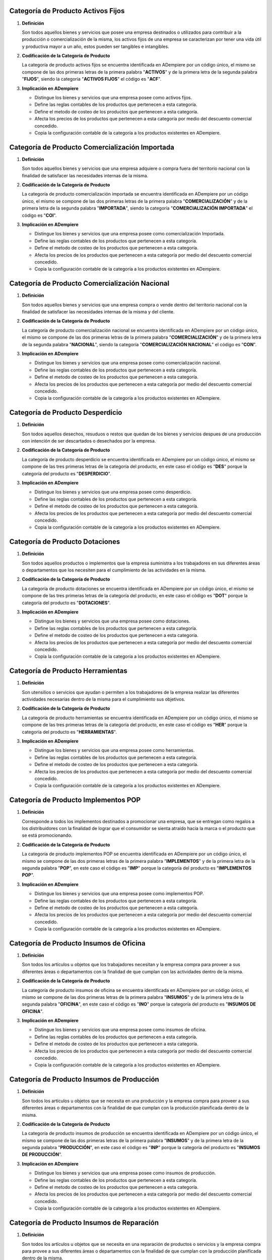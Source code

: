 .. _documento/categoria-productos:

**Categoría de Producto Activos Fijos**
~~~~~~~~~~~~~~~~~~~~~~~~~~~~~~~~~~~~~~~

#. **Definición**

   Son todos aquellos bienes y servicios que posee una empresa destinados o utilizados para contribuir a la producción o comercialización de la misma, los activos fijos de una empresa se caracterizan por tener una vida útil y productiva mayor a un año, estos pueden ser tangibles e intangibles.

#. **Codificación de la Categoría de Producto**

   La categoría de producto activos fijos se encuentra identificada en ADempiere por un código único, el mismo se compone de las dos primeras letras de la primera palabra "**ACTIVOS**" y de la primera letra de la segunda palabra "**FIJOS**", siendo la categoría "**ACTIVOS FIJOS**" el código es "**ACF**".

#. **Implicación en ADempiere**

   -  Distingue los bienes y servicios que una empresa posee como activos fijos.
   -  Define las reglas contables de los productos que pertenecen a esta categoría.
   -  Define el metodo de costeo de los productos que pertenecen a esta categoría.
   -  Afecta los precios de los productos que pertenecen a esta categoría por medio del descuento comercial concedido.
   -  Copia la configuración contable de la categoría a los productos existentes en ADempiere.

**Categoría de Producto Comercialización Importada**
~~~~~~~~~~~~~~~~~~~~~~~~~~~~~~~~~~~~~~~~~~~~~~~~~~~~

#. **Definición**

   Son todos aquellos bienes y servicios que una empresa adquiere o compra fuera del territorio nacional con la finalidad de satisfacer las necesidades internas de la misma.

#. **Codificación de la Categoría de Producto**

   La categoría de producto comercialización importada se encuentra identificada en ADempiere por un código único, el mismo se compone de las dos primeras letras de la primera palabra "**COMERCIALIZACIÓN**" y de la primera letra de la segunda palabra "**IMPORTADA**", siendo la categoría "**COMERCIALIZACIÓN IMPORTADA**" el código es "**COI**".

#. **Implicación en ADempiere**

   -  Distingue los bienes y servicios que una empresa posee como comercialización Importada.
   -  Define las reglas contables de los productos que pertenecen a esta categoría.
   -  Define el metodo de costeo de los productos que pertenecen a esta categoría.
   -  Afecta los precios de los productos que pertenecen a esta categoría por medio del descuento comercial concedido.
   -  Copia la configuración contable de la categoría a los productos existentes en ADempiere.

**Categoría de Producto Comercialización Nacional**
~~~~~~~~~~~~~~~~~~~~~~~~~~~~~~~~~~~~~~~~~~~~~~~~~~~

#. **Definición**

   Son todos aquellos bienes y servicios que una empresa compra o vende dentro del territorio nacional con la finalidad de satisfacer las necesidades internas de la misma y del cliente.

#. **Codificación de la Categoría de Producto**

   La categoría de producto comercialización nacional se encuentra identificada en ADempiere por un código único, el mismo se compone de las dos primeras letras de la primera palabra "**COMERCIALIZACIÓN**" y de la primera letra de la segunda palabra "**NACIONAL**", siendo la categoría "**COMERCIALIZACIÓN NACIONAL**" el código es "**CON**".

#. **Implicación en ADempiere**

   -  Distingue los bienes y servicios que una empresa posee como comercialización nacional.
   -  Define las reglas contables de los productos que pertenecen a esta categoría.
   -  Define el metodo de costeo de los productos que pertenecen a esta categoría.
   -  Afecta los precios de los productos que pertenecen a esta categoría por medio del descuento comercial concedido.
   -  Copia la configuración contable de la categoría a los productos existentes en ADempiere.

**Categoría de Producto Desperdicio**
~~~~~~~~~~~~~~~~~~~~~~~~~~~~~~~~~~~~~

#. **Definición**

   Son todos aquellos desechos, resuduos o restos que quedan de los bienes y servicios despues de una producción con intención de ser descartados o desechados por la empresa.

#. **Codificación de la Categoría de Producto**

   La categoría de producto desperdicio se encuentra identificada en ADempiere por un código único, el mismo se compone de las tres primeras letras de la categoría del producto, en este caso el código es "**DES**" porque la categoría del producto es "**DESPERDICIO**".

#. **Implicación en ADempiere**

   -  Distingue los bienes y servicios que una empresa posee como desperdicio.
   -  Define las reglas contables de los productos que pertenecen a esta categoría.
   -  Define el metodo de costeo de los productos que pertenecen a esta categoría.
   -  Afecta los precios de los productos que pertenecen a esta categoría por medio del descuento comercial concedido.
   -  Copia la configuración contable de la categoría a los productos existentes en ADempiere.

**Categoría de Producto Dotaciones**
~~~~~~~~~~~~~~~~~~~~~~~~~~~~~~~~~~~~

#. **Definición**

   Son todos aquellos productos o implementos que la empresa suministra a los trabajadores en sus diferentes áreas o departamentos que los necesiten para el cumplimiento de las actividades en la misma.

#. **Codificación de la Categoría de Producto**

   La categoría de producto dotaciones se encuentra identificada en ADempiere por un código único, el mismo se compone de las tres primeras letras de la categoría del producto, en este caso el código es "**DOT**" porque la categoría del producto es "**DOTACIONES**".

#. **Implicación en ADempiere**

   -  Distingue los bienes y servicios que una empresa posee como dotaciones.
   -  Define las reglas contables de los productos que pertenecen a esta categoría.
   -  Define el metodo de costeo de los productos que pertenecen a esta categoría.
   -  Afecta los precios de los productos que pertenecen a esta categoría por medio del descuento comercial concedido.
   -  Copia la configuración contable de la categoría a los productos existentes en ADempiere.

**Categoría de Producto Herramientas**
~~~~~~~~~~~~~~~~~~~~~~~~~~~~~~~~~~~~~~

#. **Definición**

   Son utensilios o servicios que ayudan o permiten a los trabajadores de la empresa realizar las diferentes actividades necesarias dentro de la misma para el cumplimiento sus objetivos.

#. **Codificación de la Categoría de Producto**

   La categoría de producto herramientas se encuentra identificada en ADempiere por un código único, el mismo se compone de las tres primeras letras de la categoría del producto, en este caso el código es "**HER**" porque la categoría del producto es "**HERRAMIENTAS**".

#. **Implicación en ADempiere**

   -  Distingue los bienes y servicios que una empresa posee como herramientas.
   -  Define las reglas contables de los productos que pertenecen a esta categoría.
   -  Define el metodo de costeo de los productos que pertenecen a esta categoría.
   -  Afecta los precios de los productos que pertenecen a esta categoría por medio del descuento comercial concedido.
   -  Copia la configuración contable de la categoría a los productos existentes en ADempiere.

**Categoría de Producto Implementos POP**
~~~~~~~~~~~~~~~~~~~~~~~~~~~~~~~~~~~~~~~~~

#. **Definición**

   Corresponde a todos los implementos destinados a promocionar una empresa, que se entregan como regalos a los distribuidores con la finalidad de lograr que el consumidor se sienta atraído hacia la marca o el producto que se está promocionando.

#. **Codificación de la Categoría de Producto**

   La categoría de producto implementos POP se encuentra identificada en ADempiere por un código único, el mismo se compone de las dos primeras letras de la primera palabra "**IMPLEMENTOS**" y de la primera letra de la segunda palabra "**POP**", en este caso el código es "**IMP**" porque la categoría del producto es "**IMPLEMENTOS POP**".

#. **Implicación en ADempiere**

   -  Distingue los bienes y servicios que una empresa posee como implementos POP.
   -  Define las reglas contables de los productos que pertenecen a esta categoría.
   -  Define el metodo de costeo de los productos que pertenecen a esta categoría.
   -  Afecta los precios de los productos que pertenecen a esta categoría por medio del descuento comercial concedido.
   -  Copia la configuración contable de la categoría a los productos existentes en ADempiere.

**Categoría de Producto Insumos de Oficina**
~~~~~~~~~~~~~~~~~~~~~~~~~~~~~~~~~~~~~~~~~~~~

#. **Definición**

   Son todos los artículos u objetos que los trabajadores necesitan y la empresa compra para proveer a sus diferentes áreas o departamentos con la finalidad de que cumplan con las actividades dentro de la misma.

#. **Codificación de la Categoría de Producto**

   La categoría de producto insumos de oficina se encuentra identificada en ADempiere por un código único, el mismo se compone de las dos primeras letras de la primera palabra "**INSUMOS**" y de la primera letra de la segunda palabra "**OFICINA**", en este caso el código es "**INO**" porque la categoría del producto es "**INSUMOS DE OFICINA**".

#. **Implicación en ADempiere**

   -  Distingue los bienes y servicios que una empresa posee como insumos de oficina.
   -  Define las reglas contables de los productos que pertenecen a esta categoría.
   -  Define el metodo de costeo de los productos que pertenecen a esta categoría.
   -  Afecta los precios de los productos que pertenecen a esta categoría por medio del descuento comercial concedido.
   -  Copia la configuración contable de la categoría a los productos existentes en ADempiere.

**Categoría de Producto Insumos de Producción**
~~~~~~~~~~~~~~~~~~~~~~~~~~~~~~~~~~~~~~~~~~~~~~~

#. **Definición**

   Son todos los artículos u objetos que se necesita en una producción y la empresa compra para proveer a sus diferentes áreas o departamentos con la finalidad de que cumplan con la producción planificada dentro de la misma.

#. **Codificación de la Categoría de Producto**

   La categoría de producto insumos de producción se encuentra identificada en ADempiere por un código único, el mismo se compone de las dos primeras letras de la primera palabra "**INSUMOS**" y de la primera letra de la segunda palabra "**PRODUCCIÓN**", en este caso el código es "**INP**" porque la categoría del producto es "**INSUMOS DE PRODUCCIÓN**".

#. **Implicación en ADempiere**

   -  Distingue los bienes y servicios que una empresa posee como insumos de producción.
   -  Define las reglas contables de los productos que pertenecen a esta categoría.
   -  Define el metodo de costeo de los productos que pertenecen a esta categoría.
   -  Afecta los precios de los productos que pertenecen a esta categoría por medio del descuento comercial concedido.
   -  Copia la configuración contable de la categoría a los productos existentes en ADempiere.

**Categoría de Producto Insumos de Reparación**
~~~~~~~~~~~~~~~~~~~~~~~~~~~~~~~~~~~~~~~~~~~~~~~

#. **Definición**

   Son todos los artículos u objetos que se necesita en una reparación de productos o servicios y la empresa compra para provee a sus diferentes áreas o departamentos con la finalidad de que cumplan con la producción planificada dentro de la misma.

#. **Codificación de la Categoría de Producto**

   La categoría de producto insumos de reparación se encuentra identificada en ADempiere por un código único, el mismo se compone de las dos primeras letras de la primera palabra "**INSUMOS**" y de la primera letra de la segunda palabra "**REPARACIÓN**", en este caso el código es "**INR**" porque la categoría del producto es "**INSUMOS DE REPARACIÓN**".

#. **Implicación en ADempiere**

   -  Distingue los bienes y servicios que una empresa posee como insumos de reparación.
   -  Define las reglas contables de los productos que pertenecen a esta categoría.
   -  Define el metodo de costeo de los productos que pertenecen a esta categoría.
   -  Afecta los precios de los productos que pertenecen a esta categoría por medio del descuento comercial concedido.
   -  Copia la configuración contable de la categoría a los productos existentes en ADempiere.

**Categoría de Producto Material en Proceso**
~~~~~~~~~~~~~~~~~~~~~~~~~~~~~~~~~~~~~~~~~~~~~

#. **Definición**

   Son todos los artículos u objetos que se encuentran en proceso de modificación de sus caracteristicas con la intención de obtener la materia prima a comercializar o utilizar en la empresa.

#. **Codificación de la Categoría de Producto**

   La categoría de producto material en proceso se encuentra identificada en ADempiere por un código único, el mismo se compone de las dos primeras letras de la primera palabra "**MATERIAL**" y de la primera letra de la segunda palabra "**PROCESO**", siendo la categoría "**MATERIAL EN PROCESO**" el código es "**MAP**".

#. **Implicación en ADempiere**

   -  Distingue los bienes y servicios que una empresa posee como material en proceso.
   -  Define las reglas contables de los productos que pertenecen a esta categoría.
   -  Define el metodo de costeo de los productos que pertenecen a esta categoría.
   -  Afecta los precios de los productos que pertenecen a esta categoría por medio del descuento comercial concedido.
   -  Copia la configuración contable de la categoría a los productos existentes en ADempiere.

**Categoría de Producto Material Semielaborado**
~~~~~~~~~~~~~~~~~~~~~~~~~~~~~~~~~~~~~~~~~~~~~~~~

#. **Definición**

   Son todos los productos y servicios a comercializar en una empresa como materia prima que se encuentran semielaborados, medio elaborados o por concluir.

#. **Codificación de la Categoría de Producto**

   La categoría de producto material semielaborado se encuentra identificada en ADempiere por un código único, el mismo se compone de las dos primeras letras de la primera palabra "**MATERIAL**" y de la primera letra de la segunda palabra "**SEMIELABORADO**", en este caso el código es "**MAS**" porque la categoría del producto es "**MATERIAL SEMIELABORADO**".

#. **Implicación en ADempiere**

   -  Distingue los bienes y servicios que una empresa posee como material semielaborado.
   -  Define las reglas contables de los productos que pertenecen a esta categoría.
   -  Define el metodo de costeo de los productos que pertenecen a esta categoría.
   -  Afecta los precios de los productos que pertenecen a esta categoría por medio del descuento comercial concedido.
   -  Copia la configuración contable de la categoría a los productos existentes en ADempiere.

**Categoría de Producto Producto Terminado**
~~~~~~~~~~~~~~~~~~~~~~~~~~~~~~~~~~~~~~~~~~~~

#. **Definición**

   Es el resultado del proceso de producción de una empresa, destinado para su comercialización cuando no requiera modificaciones y se encuentre terminado por completo.

#. **Codificación de la Categoría de Producto**

   La categoría de producto producto terminado se encuentra identificada en ADempiere por un código único, el mismo se compone de las dos primeras letras de la primera palabra "**PRODUCTO**" y de la primera letra de la segunda palabra "**TERMINADO**", siendo la categoría "**PRODUCTO TERMINADO**" el código es "**PRT**".

#. **Implicación en ADempiere**

   -  Distingue los bienes y servicios que una empresa posee como producto terminado.
   -  Define las reglas contables de los productos que pertenecen a esta categoría.
   -  Define el metodo de costeo de los productos que pertenecen a esta categoría.
   -  Afecta los precios de los productos que pertenecen a esta categoría por medio del descuento comercial concedido.
   -  Copia la configuración contable de la categoría a los productos existentes en ADempiere.

**Importancia**
---------------

Permite agrupar por categorías los productos utilizados y producidos por una empresa determinada, las mismas aplican a los productos las condiciones contables configuradas en cada una, así como también los métodos de costeo.

.. figure:: ../resources/catproducto.png
   :alt: Categorías de ADempiere

   Imagen 1. Categorías de ADempiere
